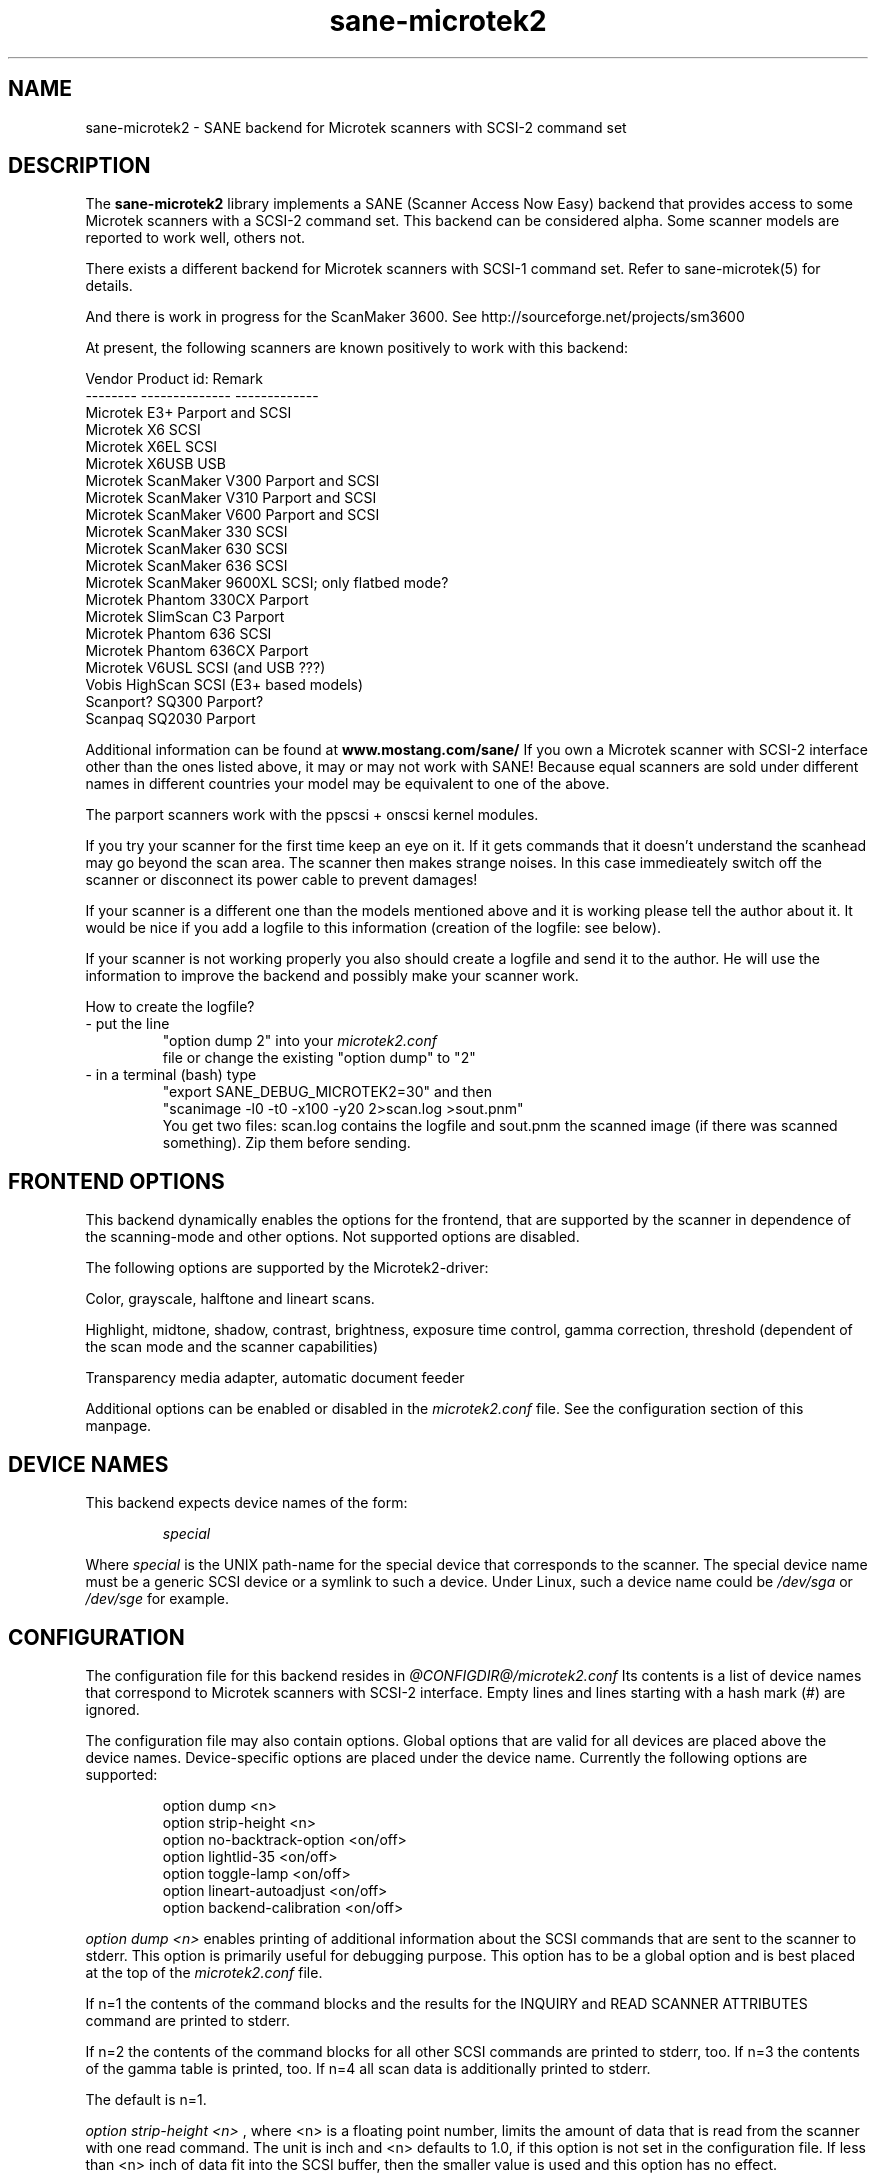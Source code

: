 . .IX sane-microtek2
." Process this file with
." groff -man -Tascii sane-microtek2
.TH sane-microtek2 5 "19 May 2001"
.SH NAME
sane-microtek2 - SANE backend for Microtek scanners with SCSI-2 command set
.SH DESCRIPTION
The
.B sane-microtek2
library implements a SANE (Scanner Access Now Easy) backend that
provides access to some Microtek scanners with a SCSI-2 command set.
This backend can be considered alpha. Some scanner models are reported to work 
well, others not.
.PP 
There exists a different backend for Microtek scanners with SCSI-1 command 
set. 
Refer to sane-microtek(5) for details.
.PP
And there is work in progress for the ScanMaker 3600.
See http://sourceforge.net/projects/sm3600
.PP
At present, the following scanners are known positively to work with this
backend:
.PP 
Vendor     Product id:        Remark
.br 
--------   --------------     -------------
.br 
Microtek   E3+                Parport and SCSI
.br 
Microtek   X6                 SCSI
.br 
Microtek   X6EL               SCSI
.br 
Microtek   X6USB              USB
.br 
Microtek   ScanMaker V300     Parport and SCSI
.br 
Microtek   ScanMaker V310     Parport and SCSI
.br 
Microtek   ScanMaker V600     Parport and SCSI
.br 
Microtek   ScanMaker 330      SCSI
.br 
Microtek   ScanMaker 630      SCSI
.br 
Microtek   ScanMaker 636      SCSI
.br 
Microtek   ScanMaker 9600XL   SCSI; only flatbed mode?
.br 
Microtek   Phantom 330CX      Parport
.br
Microtek   SlimScan C3        Parport
.br 
Microtek   Phantom 636        SCSI
.br 
Microtek   Phantom 636CX      Parport
.br 
Microtek   V6USL              SCSI (and USB ???)
.br 
Vobis      HighScan           SCSI (E3+ based models)
.br 
Scanport?  SQ300              Parport?
.br 
Scanpaq    SQ2030             Parport
.PP 
Additional information can be found at
.B www.mostang.com/sane/
.
If you own a Microtek scanner with SCSI-2 interface other than the ones 
listed 
above, it may or may not work with SANE! Because equal scanners are sold under 
different names in different countries your model may be equivalent to one of 
the above.
.PP 
The parport scanners work with the ppscsi + onscsi kernel modules.
.PP 
If you try your scanner for the first time keep an eye on it. If it gets 
commands that it doesn't understand the scanhead may go beyond the scan area. 
The scanner then makes strange noises. In this case immedieately switch off 
the scanner or disconnect its power cable to prevent damages! 
.PP 
If your scanner is a different one than the models mentioned above and it is 
working please tell the author about it. It would be nice if you add a logfile 
to this information (creation of the logfile: see below).
.PP 
If your scanner is not working properly you also should create a logfile and 
send it to the author. He will use the information to improve the backend and 
possibly make your scanner work.
.PP 
.br 
How to create the logfile?
.TP 
- put the line
.br 
"option dump 2" into your 
.I microtek2.conf
 file or change the existing "option dump" to "2"
.TP 
- in a terminal (bash) type
.br 
"export SANE_DEBUG_MICROTEK2=30" and then 
.br 
"scanimage -l0 -t0 -x100 -y20 2>scan.log >sout.pnm"
.br 
You get two files: scan.log contains the logfile and sout.pnm the scanned 
image (if there was scanned something). Zip them before sending.

.SH "FRONTEND OPTIONS"
This backend dynamically enables the options for the frontend, that are 
supported by the scanner in dependence of the scanning-mode and other 
options. 
Not supported options are disabled.
.PP 
The following options are supported by the Microtek2-driver:
.PP 
Color, grayscale, halftone and lineart scans.
.PP 
Highlight, midtone, shadow, contrast, brightness, exposure time control, 
gamma correction, threshold (dependent of the scan mode and the scanner 
capabilities)
.PP 
Transparency media adapter, automatic document feeder
.PP 
Additional options can be enabled or disabled in the 
.I microtek2.conf
file. See the configuration section of this manpage.

.SH "DEVICE NAMES"
This backend expects device names of the form:
.PP 
.RS
.I  special
.RE
.PP 
Where
.I special
is the UNIX path-name for the special device that corresponds to the
scanner.  The special device name must be a generic SCSI device or a
symlink to such a device.  Under Linux, such a device name could be
.I  /dev/sga
or
.I  /dev/sge 
for example.
.SH "CONFIGURATION"
The configuration file for this backend resides in
.I @CONFIGDIR@/microtek2.conf
.
Its contents is a list of device names that correspond to Microtek
scanners with SCSI-2 interface. Empty lines and lines starting with 
a hash mark (#) are ignored.
.PP 
The configuration file may also contain options. Global options that are valid 
for all devices are placed above the device names. Device-specific options 
are 
placed under the device name. Currently the following options are supported:
.PP 
.RS
option dump <n>
.br 
option strip-height <n>
.br 
option no-backtrack-option <on/off>
.br 
option lightlid-35 <on/off>
.br 
option toggle-lamp <on/off>
.br 
option lineart-autoadjust <on/off>
.br 
option backend-calibration <on/off>
.RE
.PP 
.I option dump <n>
enables printing of additional information about the SCSI commands that are sent to 
the scanner to stderr. This option is primarily useful for debugging purpose. 
This option has to be a global option and is best placed at the top of the 
.I microtek2.conf
file.
.PP 
If n=1 the contents of the command blocks
and the results for the INQUIRY and READ SCANNER ATTRIBUTES command are 
printed to stderr.
.PP 
If n=2 the contents of the command blocks for all other SCSI commands are
printed to stderr, too. If n=3 the contents of the gamma table is 
printed, too. If n=4 all scan data is additionally printed to stderr.
.PP 
The default is n=1.
.PP 
.I option strip-height <n>
, where <n> is a floating point number, limits the amount of data that is
read from the scanner with one read command.
The unit is inch and <n> defaults to 1.0, if this option is not set in the 
configuration file. If less than <n> inch of data fit into the SCSI buffer, 
then the smaller value is used and this option has no effect.
.PP 
If your system has a big SCSI buffer and you want to make use of the whole
buffer, increase the value for <n>. For example, if <n> is set to 14.0,
no restrictions apply for scanners with a letter, legal or A4 sized scan area.
.PP 
.PP 
The following options enable or disable additional frontend options. If an 
option is set to <on> an appropriate option will appear in the frontend.
.PP 
.I option no-backtrack-option <on/off>
prevents the scanner head from moving backwards between the read commands. 
This 
speeds up scanning. Try it.
.PP 
.I option lightlid-35 <on/off>
If you use the LightLid-35 transparency adapter this option switches off the 
flatbed lamp during the scan.
.PP 
.I option toggle-lamp <on/off>
You get a button in the frontend where you can switch on and off the flatbed 
lamp.
.PP 
.I option lineart-autoadjust <on/off>
You can tell the backend to try to determine a good value for the lineart 
threshold.
.PP 
.I option backend-calibration <on/off>
Some scanners (e.g. Phantom 330CX and 636CX) need to have calibrated the data 
by the backend. Try this option if you see vertical stripes in your pictures.
.PP 
A sample configuration file is shown below:
.PP 
.RS
option dump 1
.br 
option strip-height 1.0
.br 
/dev/scanner
.br 
option no-backtrack-option on
.br 
# this is a comment
.br 
/dev/sge
.br 
option lightlid-35 on
.RE

This backend also supports the new configuration file format which makes
it easier to detect scanners under Linux. If you have only one scanner it
would be best to use the following configuration file for this backend:
.PP 
.RS
option dump 1
.br 
option strip-height 14.0
.br 
option no-backtrack-option on
.br 
option backend-calibration on
.br 
option lightlid-35 on
.br 
option toggle-lamp on
.br 
option lineart-autoadjust on
.br 
scsi * * Scanner
.RE

In this case all SCSI-Scanners should be detected automatically because of the 
.PP 
scsi * * Scanner
.PP 
line.

.SH "FILES"
.TP 
.I @CONFIGDIR@/microtek2.conf
The backend configuration file.
.TP 
.I @LIBDIR@/libsane-microtek2.a
The static library implementing this backend.
.TP 
.I @LIBDIR@/libsane-microtek2.so
The shared library implementing this backend (present on systems that
support dynamic loading).
.SH "ENVIRONMENT"
.TP 
.B SANE_DEBUG_MICROTEK2
If the library was compiled with debug support enabled, this
environment variable controls the debug level for this backend.  E.g.,
a value of 255 requests all debug output to be printed.  Smaller
levels reduce verbosity. To see error messages on stderr set
SANE_DEBUG_MICROTEK2 to 1 (Remark: The whole debugging levels should
be better revised).
.br 
E.g. just say:
.br 
export SANE_DEBUG_MICROTEK2=128
.SH "SEE ALSO"
sane-scsi(5), sane(7)
.SH "AUTHORS"
Bernd Schroeder (not active anymore)
.br 
Karsten Festag  karsten.festag@t-online.de





